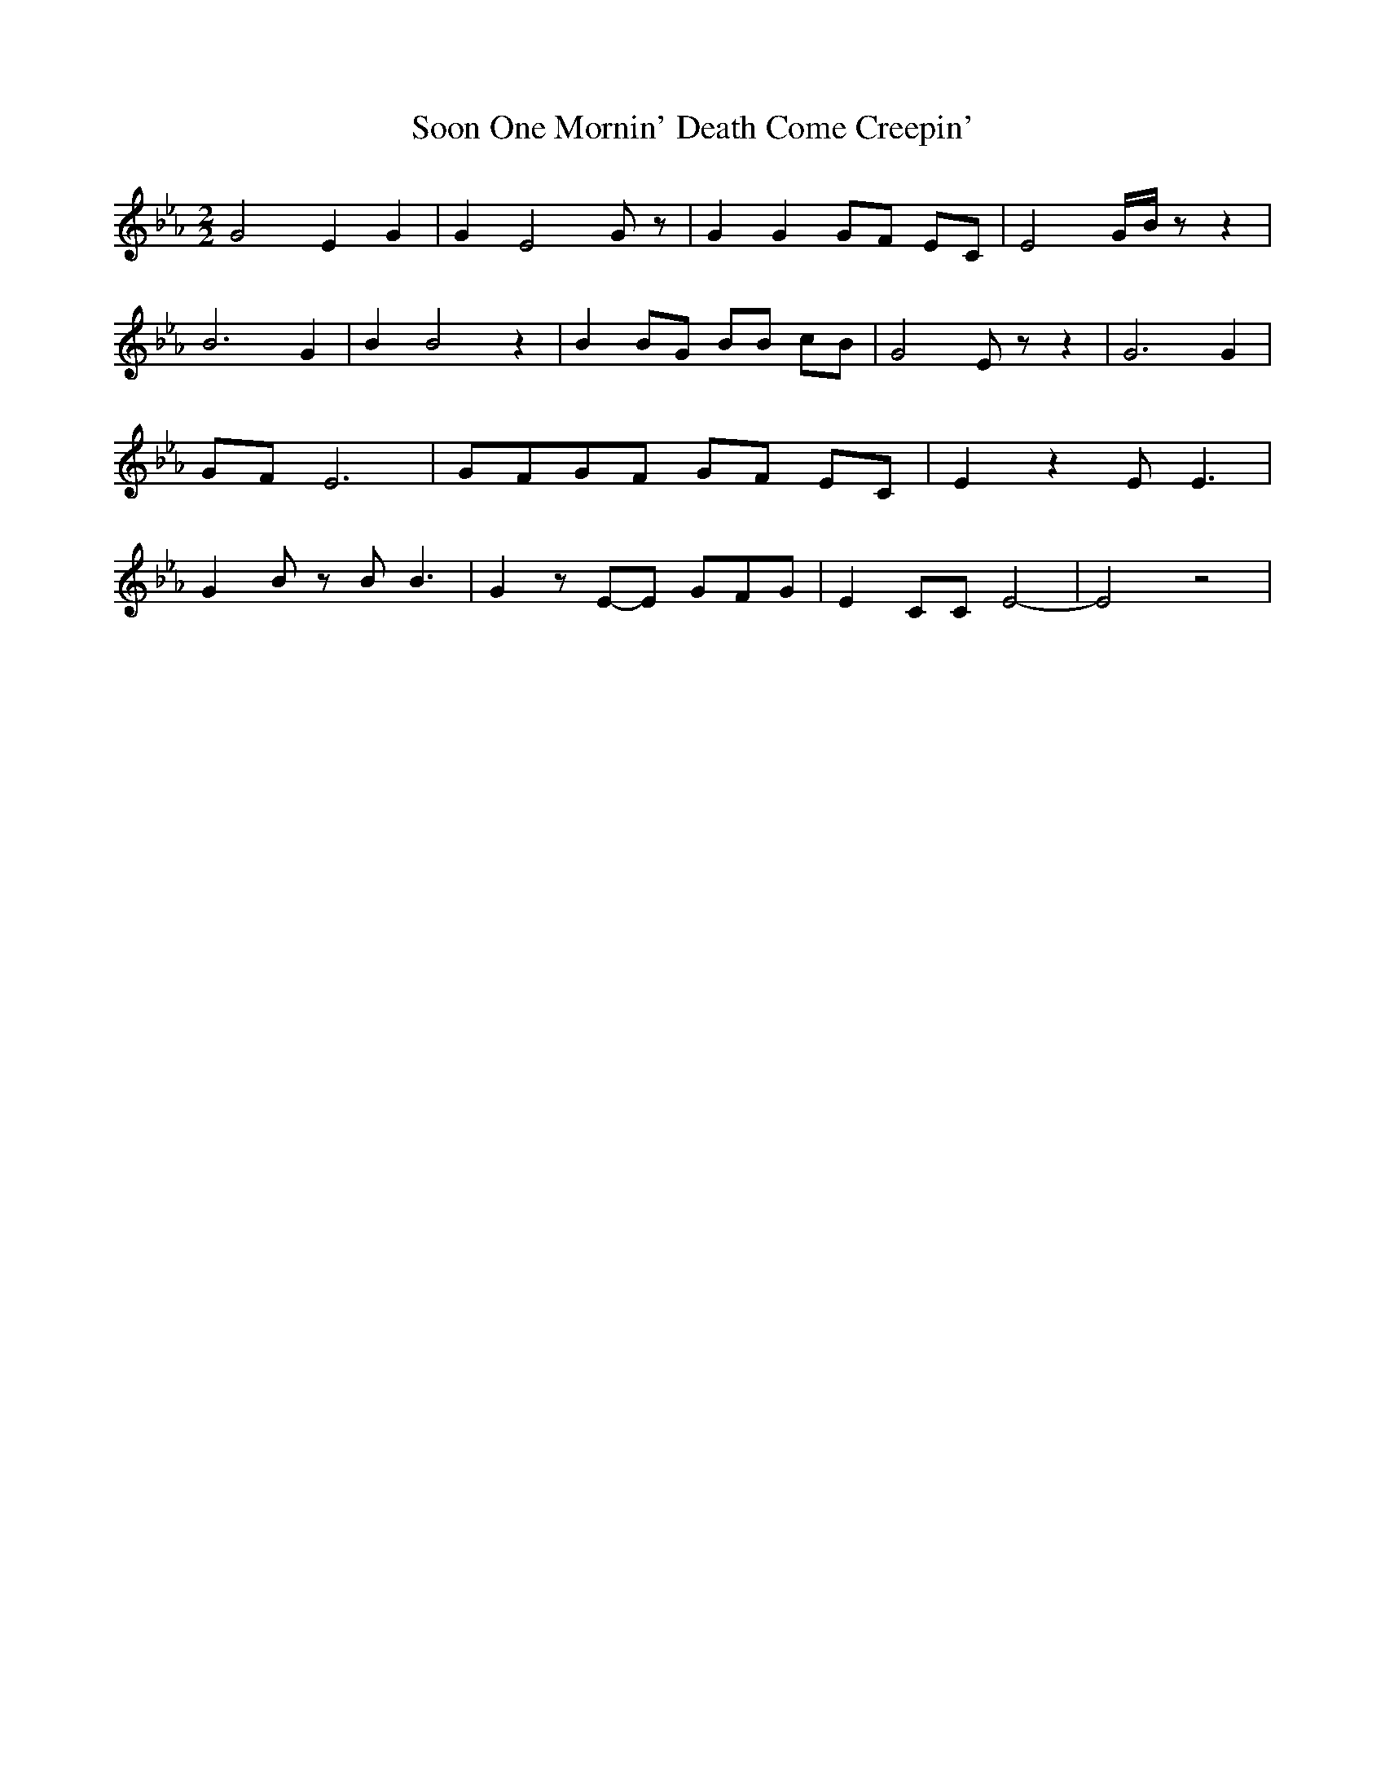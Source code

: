 % Generated more or less automatically by swtoabc by Erich Rickheit KSC
X:1
T:Soon One Mornin' Death Come Creepin'
M:2/2
L:1/8
K:Eb
 G4- E2 G2| G2 E4- G z| G2 G2 GF EC| E4-G/2-B/2 z z2| B6 G2| B2 B4 z2|\
 B2B-G BB cB| G4- E z z2| G6 G2|G-F E6|G-FG-F GF EC| E2 z2 E E3| G2- B z B B3|\
 G2 zE-E GF-G| E2 CC E4-| E4 z4|

